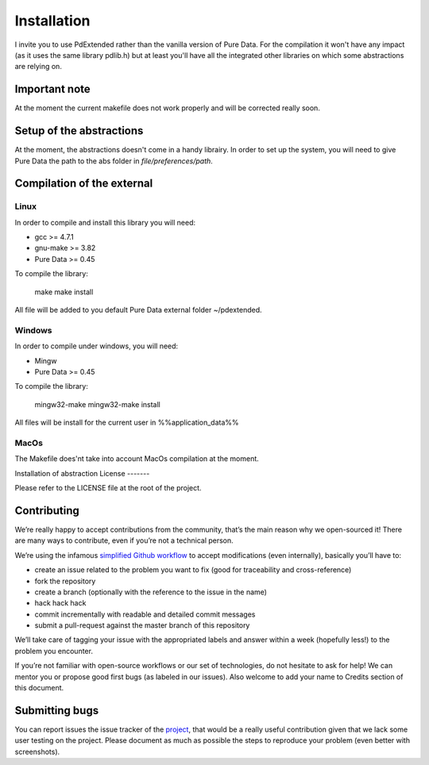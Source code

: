 Installation
============

I invite you to use PdExtended rather than the vanilla version of Pure Data. 
For the compilation it won't have any impact (as it uses the same library
pdlib.h) but at least you'll have all the integrated other libraries on which
some abstractions are relying on.

Important note
--------------

At the moment the current makefile does not work properly and will be corrected
really soon.


Setup of the abstractions
-------------------------

At the moment, the abstractions doesn't come in a handy librairy. In order to
set up the system, you will need to give Pure Data the path to the abs folder
in `file/preferences/path`.

Compilation of the external
---------------------------

Linux
^^^^^

In order to compile and install this library you will need:

* gcc >= 4.7.1
* gnu-make >= 3.82
* Pure Data >= 0.45

To compile the library:

  make
  make install

All file will be added to you default Pure Data external folder ~/pdextended.

Windows
^^^^^^^

In order to compile under windows, you will need:

* Mingw 
* Pure Data >= 0.45

To compile the library:

  mingw32-make
  mingw32-make install

All files will be install for the current user in %%application_data%%

MacOs
^^^^^

The Makefile does'nt take into account MacOs compilation at the moment.

Installation of abstraction
License
-------

Please refer to the LICENSE file at the root of the project.

Contributing
------------

We’re really happy to accept contributions from the community, that’s the main
reason why we open-sourced it! There are many ways to contribute, even if
you’re not a technical person.

We’re using the infamous `simplified Github workflow`_ to accept modifications
(even internally), basically you’ll have to:

* create an issue related to the problem you want to fix (good for traceability
  and cross-reference)
* fork the repository
* create a branch (optionally with the reference to the issue in the name)
* hack hack hack
* commit incrementally with readable and detailed commit messages
* submit a pull-request against the master branch of this repository

We’ll take care of tagging your issue with the appropriated labels and answer
within a week (hopefully less!) to the problem you encounter.

If you’re not familiar with open-source workflows or our set of technologies,
do not hesitate to ask for help! We can mentor you or propose good first bugs
(as labeled in our issues). Also welcome to add your name to Credits section of
this document.

Submitting bugs
---------------

You can report issues the issue tracker of the `project`_, that would be a
really useful contribution given that we lack some user testing on the project.
Please document as much as possible the steps to reproduce your problem 
(even better with screenshots).


.. _simplified Github workflow: http://scottchacon.com/2011/08/31/github-flow.html
.. _project: https://github.com/mattberjon/mblib/issues
